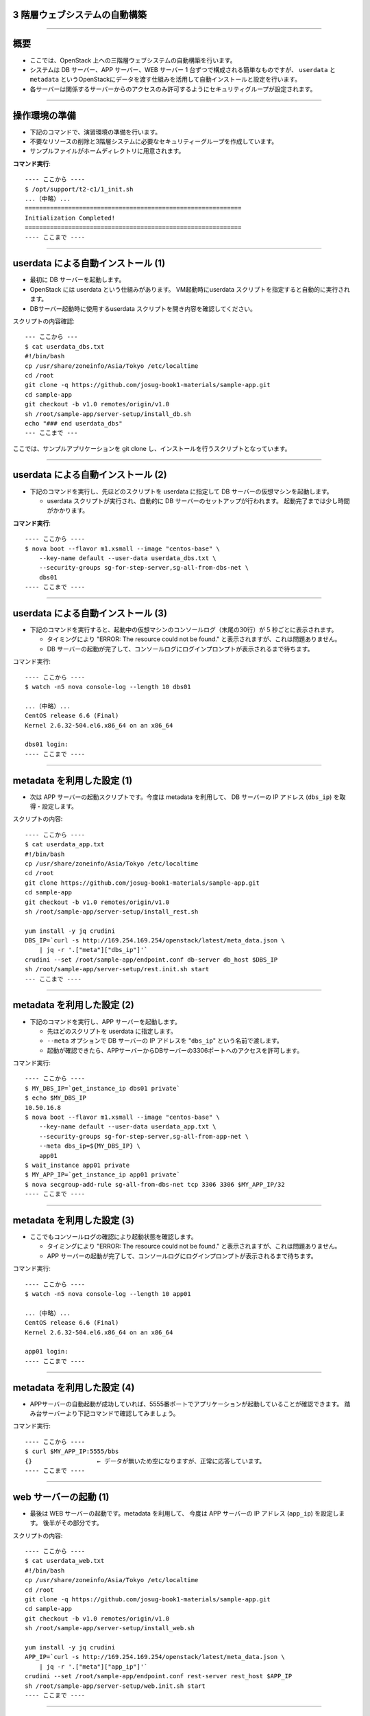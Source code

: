 3 階層ウェブシステムの自動構築
==============================

----


概要
================

- ここでは、OpenStack 上への三階層ウェブシステムの自動構築を行います。
- システムは DB サーバー、APP サーバー、WEB サーバー 1 台ずつで構成される簡単なものですが、
  ``userdata`` と ``metadata`` というOpenStackにデータを渡す仕組みを活用して自動インストールと設定を行います。
- 各サーバーは関係するサーバーからのアクセスのみ許可するようにセキュリティグループが設定されます。

.. image:: ./_assets/t2-c1/01_sample_app.png
   :width: 80%

----


操作環境の準備
================

- 下記のコマンドで、演習環境の準備を行います。
- 不要なリソースの削除と3階層システムに必要なセキュリティーグループを作成しています。
- サンプルファイルがホームディレクトリに用意されます。

**コマンド実行**::

  ---- ここから ----
  $ /opt/support/t2-c1/1_init.sh
  ...（中略）... 
  ============================================================
  Initialization Completed!
  ============================================================
  ---- ここまで ----

----

userdata による自動インストール (1)
===================================

- 最初に DB サーバーを起動します。
- OpenStack には userdata という仕組みがあります。 VM起動時にuserdata スクリプトを指定すると自動的に実行されます。
- DBサーバー起動時に使用するuserdata スクリプトを開き内容を確認してください。

スクリプトの内容確認::

  --- ここから ---
  $ cat userdata_dbs.txt 
  #!/bin/bash
  cp /usr/share/zoneinfo/Asia/Tokyo /etc/localtime
  cd /root
  git clone -q https://github.com/josug-book1-materials/sample-app.git
  cd sample-app
  git checkout -b v1.0 remotes/origin/v1.0
  sh /root/sample-app/server-setup/install_db.sh
  echo "### end userdata_dbs"
  --- ここまで ---

ここでは、サンプルアプリケーションを git clone し、インストールを行うスクリプトとなっています。

----

userdata による自動インストール (2)
===================================

- 下記のコマンドを実行し、先ほどのスクリプトを userdata に指定して
  DB サーバーの仮想マシンを起動します。

  - userdata スクリプトが実行され、自動的に DB サーバーのセットアップが行われます。
    起動完了までは少し時間がかかります。

**コマンド実行**::

  ---- ここから ----
  $ nova boot --flavor m1.xsmall --image "centos-base" \
      --key-name default --user-data userdata_dbs.txt \
      --security-groups sg-for-step-server,sg-all-from-dbs-net \
      dbs01
  ---- ここまで ----

----


userdata による自動インストール (3)
===================================

- 下記のコマンドを実行すると、起動中の仮想マシンのコンソールログ（末尾の30行）が 5 秒ごとに表示されます。

  - タイミングにより "ERROR: The resource could not be found." と表示されますが、これは問題ありません。
  - DB サーバーの起動が完了して、コンソールログにログインプロンプトが表示されるまで待ちます。

コマンド実行::

  ---- ここから ----
  $ watch -n5 nova console-log --length 10 dbs01

  ...（中略）... 
  CentOS release 6.6 (Final)
  Kernel 2.6.32-504.el6.x86_64 on an x86_64
   
  dbs01 login:
  ---- ここまで ----

----

metadata を利用した設定 (1)
===========================

- 次は APP サーバーの起動スクリプトです。今度は metadata を利用して、
  DB サーバーの IP アドレス (``dbs_ip``) を取得・設定します。


スクリプトの内容::

  ---- ここから ----
  $ cat userdata_app.txt 
  #!/bin/bash
  cp /usr/share/zoneinfo/Asia/Tokyo /etc/localtime
  cd /root
  git clone https://github.com/josug-book1-materials/sample-app.git
  cd sample-app
  git checkout -b v1.0 remotes/origin/v1.0
  sh /root/sample-app/server-setup/install_rest.sh

  yum install -y jq crudini
  DBS_IP=`curl -s http://169.254.169.254/openstack/latest/meta_data.json \
      | jq -r '.["meta"]["dbs_ip"]'`
  crudini --set /root/sample-app/endpoint.conf db-server db_host $DBS_IP
  sh /root/sample-app/server-setup/rest.init.sh start
  --- ここまで ----

----

metadata を利用した設定 (2)
===========================

- 下記のコマンドを実行し、APP サーバーを起動します。

  - 先ほどのスクリプトを userdata に指定します。
  - ``--meta`` オプションで DB サーバーの IP アドレスを "``dbs_ip``" という名前で渡します。
  - 起動が確認できたら、APPサーバーからDBサーバーの3306ポートへのアクセスを許可します。

コマンド実行::

  ---- ここから ----
  $ MY_DBS_IP=`get_instance_ip dbs01 private`
  $ echo $MY_DBS_IP
  10.50.16.8
  $ nova boot --flavor m1.xsmall --image "centos-base" \
      --key-name default --user-data userdata_app.txt \
      --security-groups sg-for-step-server,sg-all-from-app-net \
      --meta dbs_ip=${MY_DBS_IP} \
      app01
  $ wait_instance app01 private
  $ MY_APP_IP=`get_instance_ip app01 private`
  $ nova secgroup-add-rule sg-all-from-dbs-net tcp 3306 3306 $MY_APP_IP/32
  ---- ここまで ----
----

metadata を利用した設定 (3) 
===================================

- ここでもコンソールログの確認により起動状態を確認します。

  - タイミングにより "ERROR: The resource could not be found." と表示されますが、これは問題ありません。
  - APP サーバーの起動が完了して、コンソールログにログインプロンプトが表示されるまで待ちます。

コマンド実行::

  ---- ここから ----
  $ watch -n5 nova console-log --length 10 app01

  ...（中略）...
  CentOS release 6.6 (Final)
  Kernel 2.6.32-504.el6.x86_64 on an x86_64

  app01 login:
  ---- ここまで ----
----

metadata を利用した設定 (4)
===================================

- APPサーバーの自動起動が成功していれば、5555番ポートでアプリケーションが起動していることが確認できます。
  踏み台サーバーより下記コマンドで確認してみましょう。


コマンド実行::

  ---- ここから ----
  $ curl $MY_APP_IP:5555/bbs
  {}                  ← データが無いため空になりますが、正常に応答しています。
  ---- ここまで ----

----

web サーバーの起動 (1)
======================

- 最後は WEB サーバーの起動です。metadata を利用して、
  今度は APP サーバーの IP アドレス (``app_ip``) を設定します。
  後半がその部分です。

スクリプトの内容::
  
  ---- ここから ----
  $ cat userdata_web.txt 
  #!/bin/bash
  cp /usr/share/zoneinfo/Asia/Tokyo /etc/localtime
  cd /root
  git clone -q https://github.com/josug-book1-materials/sample-app.git
  cd sample-app
  git checkout -b v1.0 remotes/origin/v1.0
  sh /root/sample-app/server-setup/install_web.sh

  yum install -y jq crudini
  APP_IP=`curl -s http://169.254.169.254/openstack/latest/meta_data.json \
      | jq -r '.["meta"]["app_ip"]'`
  crudini --set /root/sample-app/endpoint.conf rest-server rest_host $APP_IP
  sh /root/sample-app/server-setup/web.init.sh start
  ---- ここまで ----

----

web サーバーの起動 (2)
======================

- 下記のコマンドを実行し、WEB サーバーを起動します。 
- ``--meta`` オプションで APP サーバーの IP アドレスを "``app_ip``" という名前で渡します。
- 起動が確認できたらWEBサーバーのIPアドレスから5555ポートへのアクセスを許可します。

コマンド実行::
  
  ---- ここから ----
  $ echo $MY_APP_IP
  10.50.16.9
  $ nova boot \
      --flavor m1.xsmall --image "centos-base" \
      --key-name default --user-data userdata_web.txt \
      --security-groups sg-for-step-server,sg-web-from-internet \
      --meta app_ip=${MY_APP_IP} \
      web01
  $ wait_instance web01 private
  $ MY_WEB_IP=`get_instance_ip web01 private`
  $ nova secgroup-add-rule sg-all-from-app-net tcp 5555 5555 ${MY_WEB_IP}/32
  ---- ここまで ----

----

web サーバーの起動 (3)
===================================

- ここでもコンソールログの確認により起動状態を確認します。

  - タイミングにより "ERROR: The resource could not be found." と表示されますが、これは問題ありません。
  - APP サーバーの起動が完了して、コンソールログにログインプロンプトが表示されるまで待ちます。

コマンド実行::

  ---- ここから ----
  $ watch -n5 nova console-log --length 10 web01

  ...（中略）...
  CentOS release 6.6 (Final)
  Kernel 2.6.32-504.el6.x86_64 on an x86_64

  web01 login:
  ---- ここまで ----

----


アプリケーションの動作確認(1)
==========================

- Web サーバーの起動が完了したら、下記のコマンドで起動を確認します。


コマンド実行::

  ---- ここから ----
  $ curl $MY_WEB_IP
  <!doctype html>
  <html>
    <head>
      <meta http-equiv="Content-Type" content="text/html; charset=UTF-8">
      (中略)
      <br/>
    </body>
  </html>
  ---- ここまで ----
----

アプリケーションの動作確認(2)
================

- Webブラウザーから動作確認を行います。

  - Webブラウザーから http://xxx.xxx.xxx.xxx にアクセスすると掲示板アプリが利用できます。

.. image:: ./_assets/t2-c1/02_app.png
   :width: 100%


----

userdata/metadata の裏側
============================================

- これで 3 階層システムの構築は完了です。ここで、userdata/metadata が仮想マシンの中からどのように参照されるかを見てみましょう。
- 踏み台サーバーからWebサーバーへログインします。

コマンド実行::

  ---- ここから ----
  $ ssh  root@$MY_WEB_IP
  [root@web01 ~]# 
  ---- ここまで ----

----

仮想マシン内からの userdata 参照
============================================

- 169.254.169.254 という特別なアドレスにアクセスします。
  起動時に渡した userdata が表示されます。

コマンド実行::

  ---- ここから ----
  [root@web01 ~]# 
  [root@web01 ~]# curl -s http://169.254.169.254/openstack/latest/; echo
  meta_data.json
  user_data
  password
  vendor_data.json
  [root@web01 ~]# 
  [root@web01 ~]# curl -s http://169.254.169.254/openstack/latest/user_data
  #!/bin/bash
  ...
  APP_IP=`curl -s http://169.254.169.254/openstack/latest/meta_data.json \
      | jq -r '.["meta"]["app_ip"]'`
  crudini --set /root/sample-app/endpoint.conf rest-server rest_host $APP_IP
  sh /root/sample-app/server-setup/web.init.sh start
  ---- ここまで ----

----

仮想マシン内からの metadata 参照
================================

- metadata も同じように取得できます。 JSON 形式になっています。

コマンド実行::

  ---- ここから ----
  [root@web01 ~]# curl -s \
      http://169.254.169.254/openstack/latest/meta_data.json
  [root@web01 ~]# curl -s \
      http://169.254.169.254/openstack/latest/meta_data.json | jq .
  {
    "name": "web01",
    "public_keys": {
      "default": "ssh-rsa AAAA...."
    },
    "meta": {
      "app_ip": "172.16.10.1"
    },
    ...
  }
  ---- ここまで ----
----

仮想マシン内からの metadata 参照
================================

- userdata の中では metadata から app_data を取り出して、設定ファイルに設定しています。
  同じことをコマンドでも試してみましょう。

コマンド実行::

  ---- ここから ----
  [root@web01 ~]# curl -s \
      http://169.254.169.254/openstack/latest/meta_data.json \
      | jq -r '.["meta"]["app_ip"]'
  172.16.10.1
  ---- ここまで ----

userdata での参照例::

  APP_IP=`curl -s http://169.254.169.254/openstack/latest/meta_data.json \
      | jq -r '.["meta"]["app_ip"]'`
  crudini --set /root/sample-app/endpoint.conf \
      rest-server rest_host $APP_IP

----

後かたずけ
================

- 起動した仮想マシンをすべて削除します。
- 下記のように、操作用仮想マシンからログアウトして、仮想マシンを削除するスクリプトを実行します。

コマンド実行の様子::

  ---- ここから ----
  $ /opt/support/common/9_cleanup.sh
  ### delete all instances
  # delete instance: 43a929db-44ca-4754-a8bb-bd3c1981affa
  # delete instance: 0b602aaf-5a18-4441-9876-c21300e1ff2d
  ...
  ########## completed !!
  ---- ここまで ----

----

ポイントとまとめ
================

- OpenStack 上への 3 階層ウェブシステムを例に、
  userdata/metadata という OpenStack にデータを渡す仕組みを活用して、
  アプリケーションのインストールと設定を自動化する方法を試しました。
- userdata/metadata を使用すると、仮想マシンの動作を動的に制御できます。
  - 仮想マシン起動時に処理を切り替える
  - 仮想マシン構築時に決まる動的な情報をアプリケーションに渡す、など
- より複雑な設定を行う場合は `Ansible を用いた設定 <./t2-c2.html>`_ と組み合わせるなど、
  いろいろ工夫するとよいでしょう。


